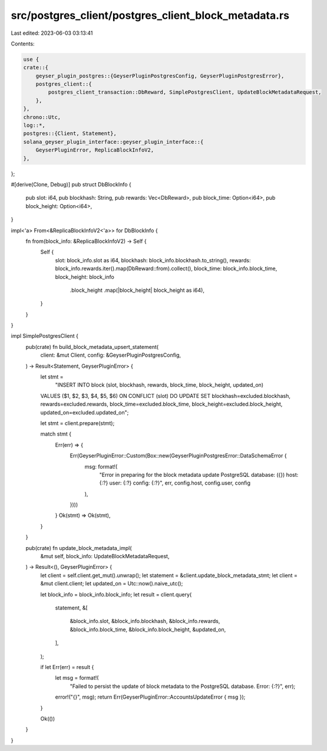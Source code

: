 src/postgres_client/postgres_client_block_metadata.rs
=====================================================

Last edited: 2023-06-03 03:13:41

Contents:

.. code-block:: rs

    use {
    crate::{
        geyser_plugin_postgres::{GeyserPluginPostgresConfig, GeyserPluginPostgresError},
        postgres_client::{
            postgres_client_transaction::DbReward, SimplePostgresClient, UpdateBlockMetadataRequest,
        },
    },
    chrono::Utc,
    log::*,
    postgres::{Client, Statement},
    solana_geyser_plugin_interface::geyser_plugin_interface::{
        GeyserPluginError, ReplicaBlockInfoV2,
    },
};

#[derive(Clone, Debug)]
pub struct DbBlockInfo {
    pub slot: i64,
    pub blockhash: String,
    pub rewards: Vec<DbReward>,
    pub block_time: Option<i64>,
    pub block_height: Option<i64>,
}

impl<'a> From<&ReplicaBlockInfoV2<'a>> for DbBlockInfo {
    fn from(block_info: &ReplicaBlockInfoV2) -> Self {
        Self {
            slot: block_info.slot as i64,
            blockhash: block_info.blockhash.to_string(),
            rewards: block_info.rewards.iter().map(DbReward::from).collect(),
            block_time: block_info.block_time,
            block_height: block_info
                .block_height
                .map(|block_height| block_height as i64),
        }
    }
}

impl SimplePostgresClient {
    pub(crate) fn build_block_metadata_upsert_statement(
        client: &mut Client,
        config: &GeyserPluginPostgresConfig,
    ) -> Result<Statement, GeyserPluginError> {
        let stmt =
            "INSERT INTO block (slot, blockhash, rewards, block_time, block_height, updated_on) \
        VALUES ($1, $2, $3, $4, $5, $6) \
        ON CONFLICT (slot) DO UPDATE SET blockhash=excluded.blockhash, rewards=excluded.rewards, \
        block_time=excluded.block_time, block_height=excluded.block_height, updated_on=excluded.updated_on";

        let stmt = client.prepare(stmt);

        match stmt {
            Err(err) => {
                Err(GeyserPluginError::Custom(Box::new(GeyserPluginPostgresError::DataSchemaError {
                    msg: format!(
                        "Error in preparing for the block metadata update PostgreSQL database: ({}) host: {:?} user: {:?} config: {:?}",
                        err, config.host, config.user, config
                    ),
                })))
            }
            Ok(stmt) => Ok(stmt),
        }
    }

    pub(crate) fn update_block_metadata_impl(
        &mut self,
        block_info: UpdateBlockMetadataRequest,
    ) -> Result<(), GeyserPluginError> {
        let client = self.client.get_mut().unwrap();
        let statement = &client.update_block_metadata_stmt;
        let client = &mut client.client;
        let updated_on = Utc::now().naive_utc();

        let block_info = block_info.block_info;
        let result = client.query(
            statement,
            &[
                &block_info.slot,
                &block_info.blockhash,
                &block_info.rewards,
                &block_info.block_time,
                &block_info.block_height,
                &updated_on,
            ],
        );

        if let Err(err) = result {
            let msg = format!(
                "Failed to persist the update of block metadata to the PostgreSQL database. Error: {:?}",
                err);
            error!("{}", msg);
            return Err(GeyserPluginError::AccountsUpdateError { msg });
        }

        Ok(())
    }
}


